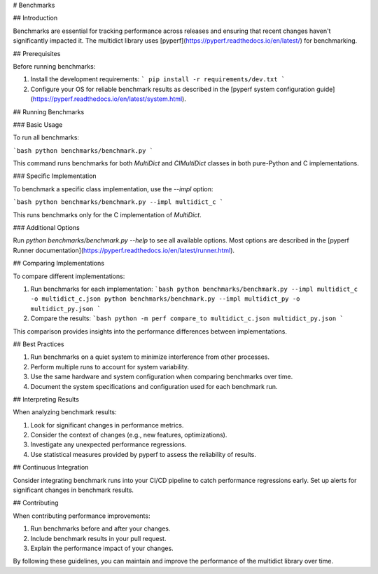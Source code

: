 # Benchmarks

## Introduction

Benchmarks are essential for tracking performance across releases and ensuring that recent changes haven't significantly impacted it. The multidict library uses [pyperf](https://pyperf.readthedocs.io/en/latest/) for benchmarking.

## Prerequisites

Before running benchmarks:

1. Install the development requirements:
   ```
   pip install -r requirements/dev.txt
   ```

2. Configure your OS for reliable benchmark results as described in the [pyperf system configuration guide](https://pyperf.readthedocs.io/en/latest/system.html).

## Running Benchmarks

### Basic Usage

To run all benchmarks:

```bash
python benchmarks/benchmark.py
```

This command runs benchmarks for both `MultiDict` and `CIMultiDict` classes in both pure-Python and C implementations.

### Specific Implementation

To benchmark a specific class implementation, use the `--impl` option:

```bash
python benchmarks/benchmark.py --impl multidict_c
```

This runs benchmarks only for the C implementation of `MultiDict`.

### Additional Options

Run `python benchmarks/benchmark.py --help` to see all available options. Most options are described in the [pyperf Runner documentation](https://pyperf.readthedocs.io/en/latest/runner.html).

## Comparing Implementations

To compare different implementations:

1. Run benchmarks for each implementation:
   ```bash
   python benchmarks/benchmark.py --impl multidict_c -o multidict_c.json
   python benchmarks/benchmark.py --impl multidict_py -o multidict_py.json
   ```

2. Compare the results:
   ```bash
   python -m perf compare_to multidict_c.json multidict_py.json
   ```

This comparison provides insights into the performance differences between implementations.

## Best Practices

1. Run benchmarks on a quiet system to minimize interference from other processes.
2. Perform multiple runs to account for system variability.
3. Use the same hardware and system configuration when comparing benchmarks over time.
4. Document the system specifications and configuration used for each benchmark run.

## Interpreting Results

When analyzing benchmark results:

1. Look for significant changes in performance metrics.
2. Consider the context of changes (e.g., new features, optimizations).
3. Investigate any unexpected performance regressions.
4. Use statistical measures provided by pyperf to assess the reliability of results.

## Continuous Integration

Consider integrating benchmark runs into your CI/CD pipeline to catch performance regressions early. Set up alerts for significant changes in benchmark results.

## Contributing

When contributing performance improvements:

1. Run benchmarks before and after your changes.
2. Include benchmark results in your pull request.
3. Explain the performance impact of your changes.

By following these guidelines, you can maintain and improve the performance of the multidict library over time.
